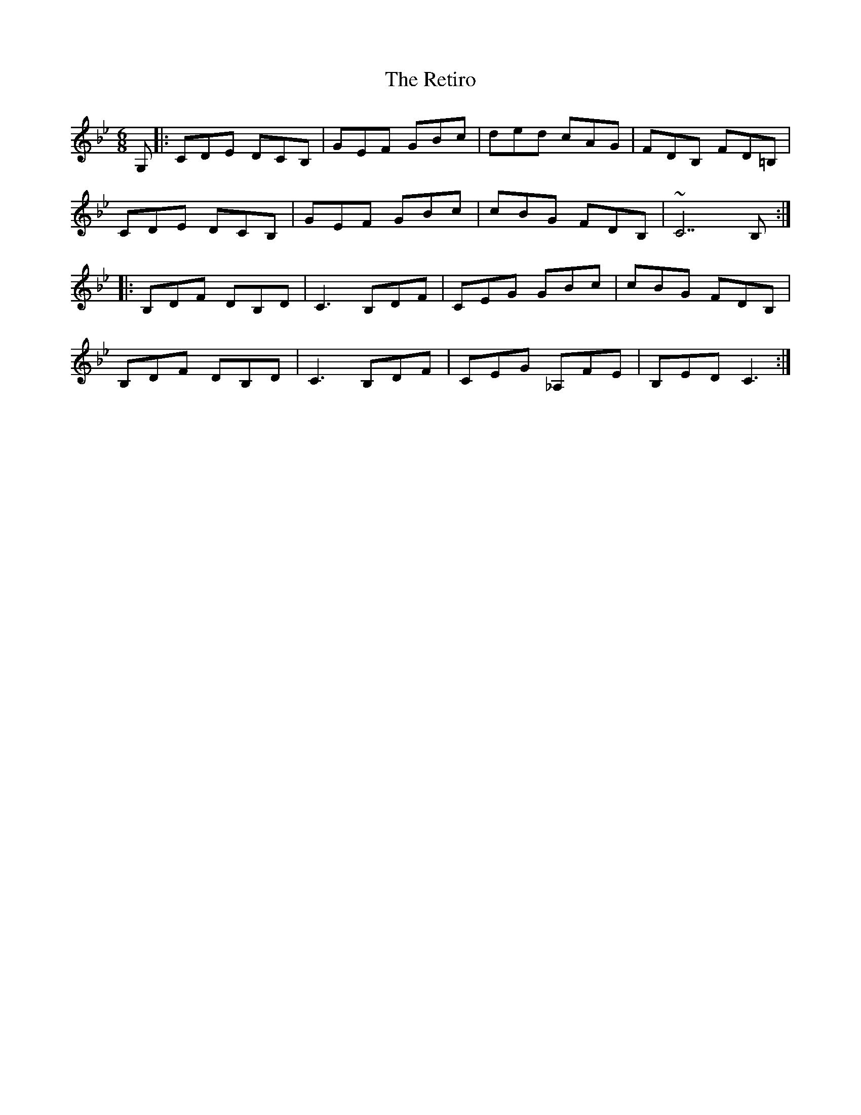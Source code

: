 X: 34308
T: Retiro, The
R: jig
M: 6/8
K: Cdorian
G,|:CDE DCB,|GEF GBc|ded cAG|FDB, FD=B,|
CDE DCB,|GEF GBc|cBG FDB,|~C7 B,:|
|:B,DF DB,D|C3 B,DF|CEG GBc|cBG FDB,|
B,DF DB,D|C3 B,DF|CEG _A,FE|B,ED C3:|

